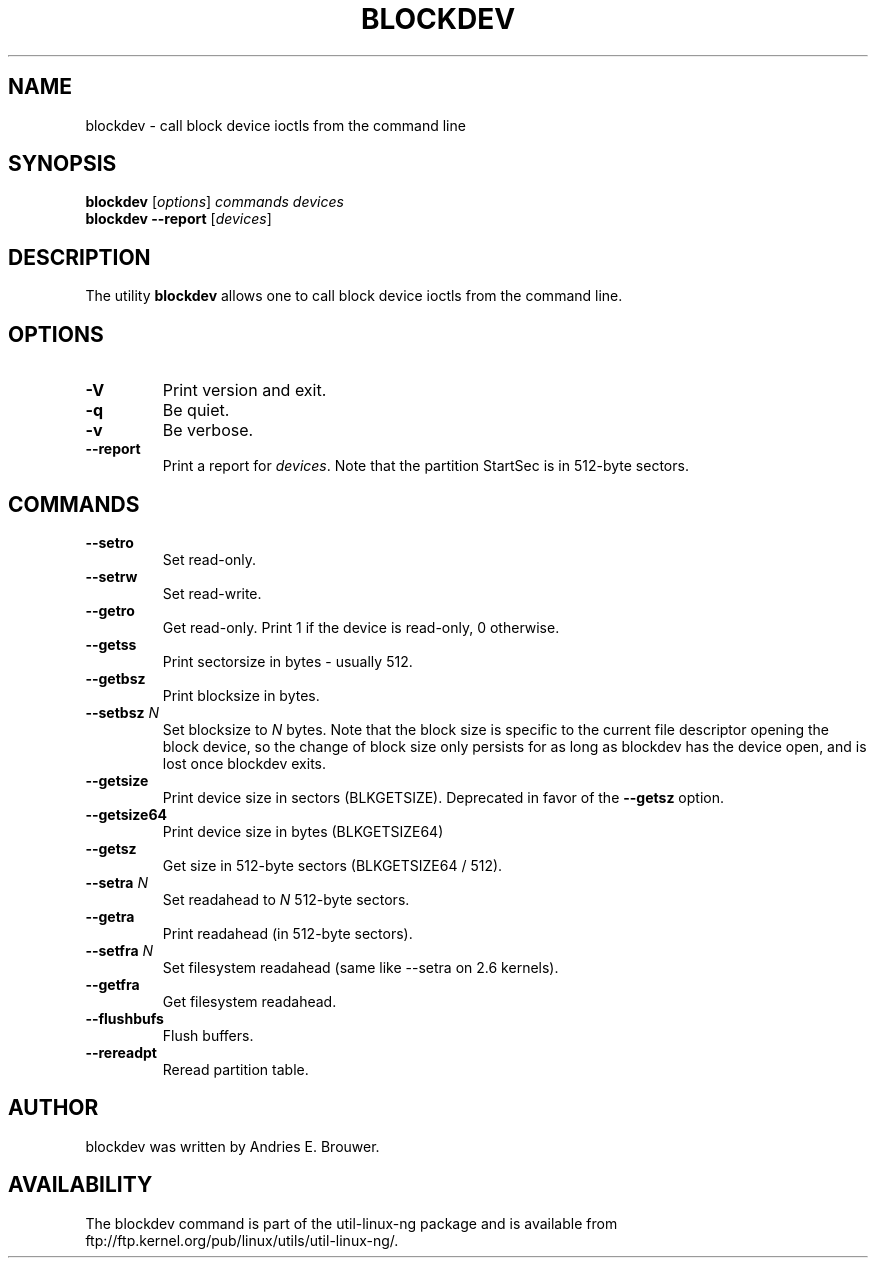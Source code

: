 .\" -*- nroff -*-
.\" Copyright 1998 Andries E. Brouwer (aeb@cwi.nl)
.\" Copyright 2007 Karel Zak <kzak@redhat.com>
.\"
.\" May be distributed under the GNU General Public License
.TH BLOCKDEV 8 "Jun 2007" ""
.SH NAME
blockdev \- call block device ioctls from the command line
.SH SYNOPSIS
.B blockdev
.RI [ options ]
.I commands devices
.br
.B blockdev
.B \-\-report
.RI [ devices ]
.SH DESCRIPTION
The utility
.B blockdev
allows one to call block device ioctls from the command line.
.SH OPTIONS
.TP
.B \-V
Print version and exit.
.TP
.B \-q
Be quiet.
.TP
.B \-v
Be verbose.
.TP
.B \-\-report
Print a report for
.IR devices .
Note that the partition StartSec is in 512-byte sectors.
.SH COMMANDS
.TP
.B \--setro
Set read-only.
.TP
.B \--setrw
Set read-write.
.TP
.B \--getro
Get read-only. Print 1 if the device is read-only, 0 otherwise.
.TP
.B \--getss
Print sectorsize in bytes - usually 512.
.TP
.B \--getbsz
Print blocksize in bytes.
.TP
.BI \--setbsz " N"
Set blocksize to
.I N
bytes.
Note that the block size is specific to the current file descriptor opening the
block device, so the change of block size only persists for as long as blockdev
has the device open, and is lost once blockdev exits.
.TP
.B \--getsize
Print device size in sectors (BLKGETSIZE). Deprecated in favor of the
.B \--getsz
option.
.TP
.B \--getsize64
Print device size in bytes (BLKGETSIZE64)
.TP
.B \--getsz
Get size in 512-byte sectors (BLKGETSIZE64 / 512).
.TP
.BI \--setra " N"
Set readahead to
.I N
512-byte sectors.
.TP
.B \--getra
Print readahead (in 512-byte sectors).
.TP
.BI \--setfra " N"
Set filesystem readahead (same like --setra on 2.6 kernels).
.TP
.B \--getfra
Get filesystem readahead.
.TP
.B \--flushbufs
Flush buffers.
.TP
.B \--rereadpt
Reread partition table.
.SH AUTHOR
blockdev was written by Andries E. Brouwer.
.SH AVAILABILITY
The blockdev command is part of the util-linux-ng package and is available from
ftp://ftp.kernel.org/pub/linux/utils/util-linux-ng/.

